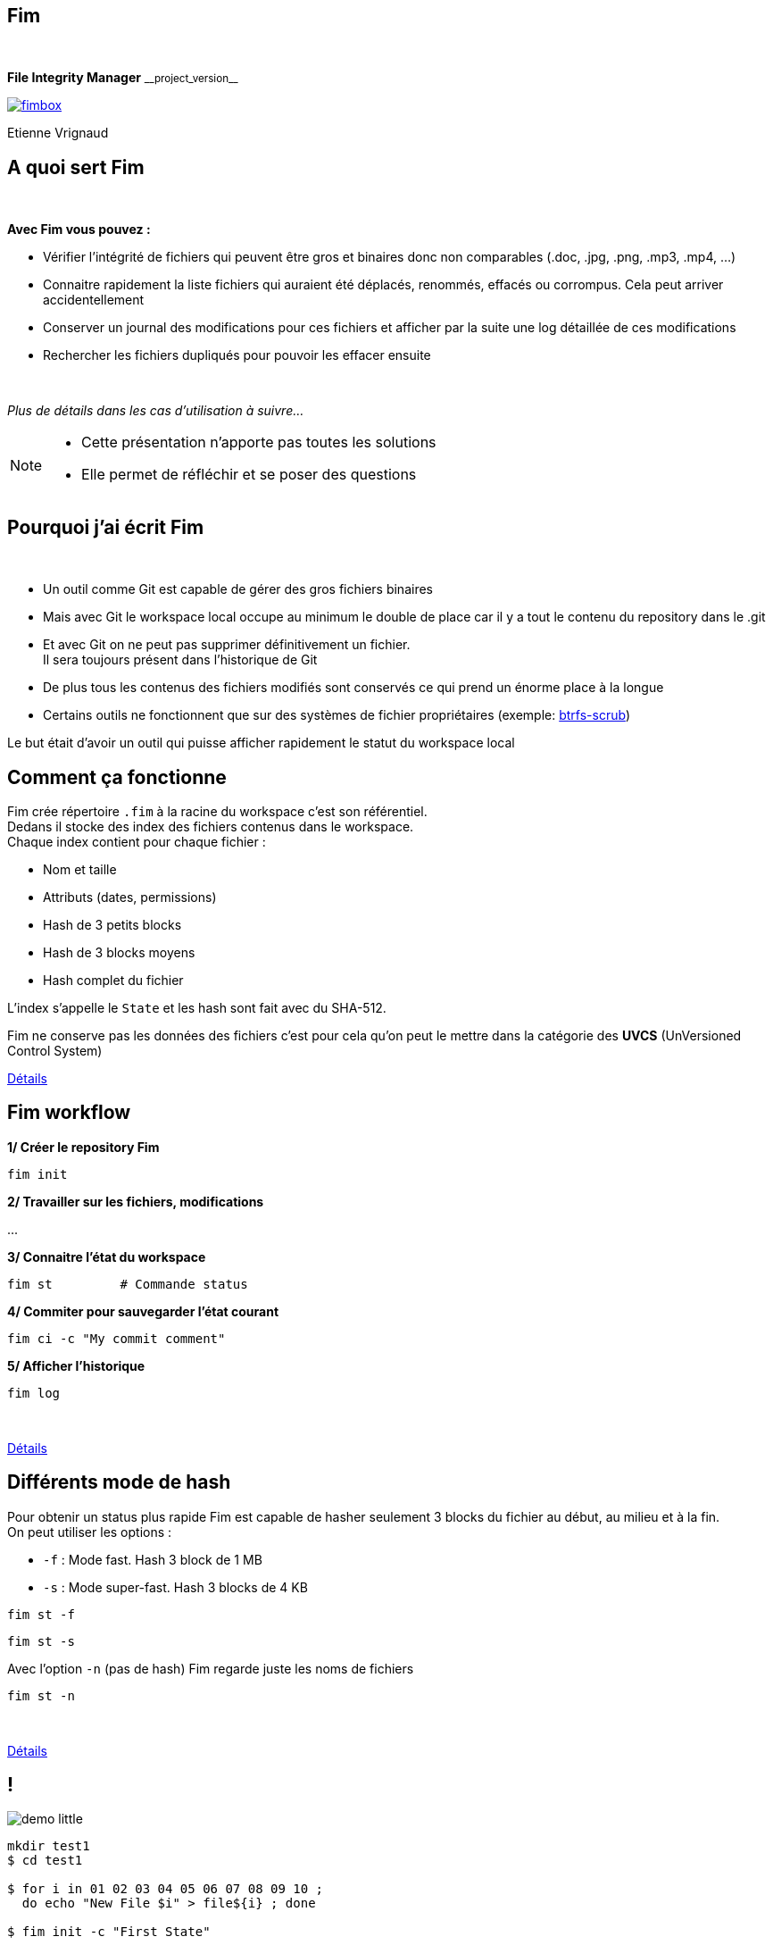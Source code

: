 :revnumber: {project-version}
:idprefix:
:customcss: css/style.css
:example-caption!:
ifndef::imagesdir[:imagesdir: images]

// More info on asciidoctor-reveal.js here:
//    https://github.com/asciidoctor/asciidoctor-reveal.js

++++
<link rel="apple-touch-icon" sizes="57x57" href="images/favicon/apple-icon-57x57.png">
<link rel="apple-touch-icon" sizes="60x60" href="images/favicon/apple-icon-60x60.png">
<link rel="apple-touch-icon" sizes="72x72" href="images/favicon/apple-icon-72x72.png">
<link rel="apple-touch-icon" sizes="76x76" href="images/favicon/apple-icon-76x76.png">
<link rel="apple-touch-icon" sizes="114x114" href="images/favicon/apple-icon-114x114.png">
<link rel="apple-touch-icon" sizes="120x120" href="images/favicon/apple-icon-120x120.png">
<link rel="apple-touch-icon" sizes="144x144" href="images/favicon/apple-icon-144x144.png">
<link rel="apple-touch-icon" sizes="152x152" href="images/favicon/apple-icon-152x152.png">
<link rel="apple-touch-icon" sizes="180x180" href="images/favicon/apple-icon-180x180.png">
<link rel="icon" type="image/png" sizes="192x192"  href="images/favicon/android-icon-192x192.png">
<link rel="icon" type="image/png" sizes="32x32" href="images/favicon/favicon-32x32.png">
<link rel="icon" type="image/png" sizes="96x96" href="images/favicon/favicon-96x96.png">
<link rel="icon" type="image/png" sizes="16x16" href="images/favicon/favicon-16x16.png">
<link rel="manifest" href="images/favicon/manifest.json">
<meta name="msapplication-TileColor" content="#ffffff">
<meta name="msapplication-TileImage" content="images/favicon/ms-icon-144x144.png">
<meta name="theme-color" content="#ffffff">

<script>
    (function(i,s,o,g,r,a,m){i['GoogleAnalyticsObject']=r;i[r]=i[r]||function(){
    (i[r].q=i[r].q||[]).push(arguments)},i[r].l=1*new Date();a=s.createElement(o),
    m=s.getElementsByTagName(o)[0];a.async=1;a.src=g;m.parentNode.insertBefore(a,m)
    })(window,document,'script','https://www.google-analytics.com/analytics.js','ga');

    ga('create', 'UA-65608268-2', 'auto');
    ga('send', 'pageview');
</script>
++++

== Fim

++++
<br/>
<div class="paragraph">
    <p class="text-centered">
        <strong>File Integrity Manager</strong> <small>__project_version__</small>
    </p>
</div>
<div class="paragraph">
    <p class="text-centered">
        <a href="https://github.com/evrignaud/fim"><span class="image"><img src="images/fimbox.png" alt="fimbox"></span></a>
    </p>
</div>
<div class="paragraph">
    <p class="text-centered">
        Etienne Vrignaud
    </p>
</div>
++++

== A quoi sert Fim

{empty} +

*Avec Fim vous pouvez :*

* Vérifier l'intégrité de fichiers qui peuvent être gros et binaires donc non comparables (.doc, .jpg, .png, .mp3, .mp4, ...)
* Connaitre rapidement la liste fichiers qui auraient été déplacés, renommés, effacés ou corrompus. Cela peut arriver accidentellement
* Conserver un journal des modifications pour ces fichiers et afficher par la suite une log détaillée de ces modifications
* Rechercher les fichiers dupliqués pour pouvoir les effacer ensuite

{empty} +

_Plus de détails dans les cas d'utilisation à suivre..._

[NOTE.speaker]
--
* Cette présentation n'apporte pas toutes les solutions

* Elle permet de réfléchir et se poser des questions
--

== Pourquoi j'ai écrit Fim

{empty} +

* Un outil comme Git est capable de gérer des gros fichiers binaires
* Mais avec Git le workspace local occupe au minimum le double de place car il y a tout le contenu du repository dans le .git
* Et avec Git on ne peut pas supprimer définitivement un fichier. +
Il sera toujours présent dans l'historique de Git
* De plus tous les contenus des fichiers modifiés sont conservés ce qui prend un énorme place à la longue
* Certains outils ne fonctionnent que sur des systèmes de fichier propriétaires (exemple: https://github.com/kdave/btrfs-progs/blob/devel/Documentation/btrfs-scrub.asciidoc[btrfs-scrub])

Le but était d'avoir un outil qui puisse afficher rapidement le statut du workspace local

== Comment ça fonctionne

Fim crée répertoire `.fim` à la racine du workspace c'est son référentiel. +
Dedans il stocke des index des fichiers contenus dans le workspace. +
Chaque index contient pour chaque fichier :

* Nom et taille
* Attributs (dates, permissions)
* Hash de 3 petits blocks
* Hash de 3 blocks moyens
* Hash complet du fichier

L'index s'appelle le `State` et les hash sont fait avec du SHA-512.

Fim ne conserve pas les données des fichiers
c'est pour cela qu'on peut le mettre dans la catégorie des *UVCS* (UnVersioned Control System)


http://evrignaud.github.io/fim/#_how_does_it_work[Détails]

== Fim workflow

*1/ Créer le repository Fim*

[source, bash]
----
fim init
----

*2/ Travailler sur les fichiers, modifications*

\...

*3/ Connaitre l'état du workspace*

[source, bash]
----
fim st         # Commande status
----

*4/ Commiter pour sauvegarder l'état courant* +

[source, bash]
----
fim ci -c "My commit comment"
----

*5/ Afficher l'historique*

[source, bash]
----
fim log
----

{empty} +

http://evrignaud.github.io/fim/#_fim_workflow[Détails]

== Différents mode de hash

Pour obtenir un status plus rapide Fim est capable de hasher seulement 3 blocks du fichier
au début, au milieu et à la fin. +
On peut utiliser les options :

* `-f` : Mode fast. Hash 3 block de 1 MB

* `-s` : Mode super-fast. Hash 3 blocks de 4 KB

[source, bash]
----
fim st -f
----

[source, bash]
----
fim st -s
----

Avec l'option `-n` (pas de hash) Fim regarde juste les noms de fichiers

[source, bash]
----
fim st -n
----

{empty} +

http://evrignaud.github.io/fim/#_real_life_example[Détails]

== !

image::demo-little.png[]

[source, bash]
----
mkdir test1
$ cd test1

$ for i in 01 02 03 04 05 06 07 08 09 10 ;
  do echo "New File $i" > file${i} ; done

$ fim init -c "First State"

# Modifications

$ fim st

$ fim ci -c "My modifications"

$ fim log
----

== Différents cas d'utilisation

{empty} +

* Cas 1 - Gestion d'un workspace

* Cas 2 - Détection de fichiers dupliqués

* Cas 3 - Intégrité d'un backup

== Cas 1 - Gestion d'un workspace

{empty} +

* Gestion de répertoires remplis de Films ou de Photos

* Connaitre l'état d'un workspace dans lequel on travail épisodiquement

* Suivre les évolutions au fil du temps

[source, bash]
----
fim st
----

Modifications effectuées

[source, bash]
----
fim ci -c "My commit comment"
----

{empty} +

image:important.png[] *Fim ne sauvegarde pas les contenus*, +
vous devez vous munir d'un logiciel de sauvegarde

== Super-fast commit

{empty} +

Le mode super-fast durant un commit permet de vérifier l'état courant en mode super-fast
pour que le commit soit plus rapide. +
Les fichiers modifiés sont alors hashés a nouveau en mode{nbsp}complet

[source, bash]
----
fim ci -s -y -c "Commit very quickly using super-fast commit"
----

{empty} +
{empty} +
{empty} +

http://evrignaud.github.io/fim/#_super_fast_commit[Détails]

== Exécutez les commandes Fim à partir d'un sous-répertoire

Certaines commandes sont plus rapides quand elles sont exécutées depuis un sous-répertoire,
car elles ont moins de fichiers à traiter :

* `commit` : Commiter les modifications
* `fdup` : Trouver les fichiers dupliqués
* `rfa` : Réinitialiser les attributs des fichiers

{empty} +

Toutes les autres commandes fonctionnent, +
mais pas plus rapidement

{empty} +

http://evrignaud.github.io/fim/#_run_fim_commands_from_a_sub_directory[Détails]

== Ignorer des fichiers ou répertoires

{empty} +

Vous pouvez ajouter un fichier `.fimignore` a tous les niveaux du repository,
mais aussi globalement dans le home de l'utilisateur

Chaque ligne du fichier contient un nom de fichier ou de répertoire à ignorer

* Utiliser un astérisque pour ignorer plusieurs +
(+++<u>exemple :</u>+++ `*.mp3`)

* Indiquer `\**/` en début de ligne et le reste sera ignoré dans tous les sous répertoires. +
+++<u>Par exemple :</u>+++ `*\*/*.mp3` ignorera tous les mp3 même ceux qui sont dans des sous répertoires

{empty} +

http://evrignaud.github.io/fim/#_ignoring_files_or_directories[Détails]

== Ignorer certaines modifications

{empty} +

Limiter l'affichage avec `-i` pour ignorer les modifications sur :

* `attrs` : Attributs des fichiers

* `dates` : Dates de modification et de création

* `renamed` : Fichiers renommés

[source, bash]
----
fim st -i attrs,dates,renamed
----

{empty} +

Pour ignorer les 3 types, indiquer `all`

[source, bash]
----
fim st -i all
----

{empty} +

http://evrignaud.github.io/fim/#_ignore_some_difference_during_state_comparison[Détails]

== Gestion des permissions

Fim permet aussi de s'assurer que les fichiers conservent leurs permissions.
Il sauvegarde les permissions et est capable de les restaurer.
Il stocke pour chaque fichier les informations suivantes :

- https://en.wikipedia.org/wiki/Discretionary_access_control[DAC] - Discretionary access control : +
Sur Linux et Mac OS, les permissions `rwxrwxrwx` sont stockées +
Sur Windows, les attributs `Archive`, `Hidden`, `ReadOnly` et `System` sont stockés

- https://en.wikipedia.org/wiki/Mandatory_access_control[MAC] - Mandatory access control : +
Actuellement, le label *SELinux* est stocké, si il est pris en charge par l'OS

Vous pouvez restaurer les permissions à l'aide la commande `rfa` :

[source, bash]
----
fim rfa
----

{empty} +

http://evrignaud.github.io/fim/#_file_permissions_management[Détails]

== Cas 2 - Détection de fichiers dupliqués

{empty} +
{empty} +
{empty} +

Fim détecte les fichiers en double et distingue 2 cas :

* Fichiers en double dans le workspace

* Fichiers dupliqués d'un autre workspace

== Fichiers en double dans le workspace

{empty} +
{empty} +

Fim est capable d'afficher les doublons contenus dans un workspace à l'aide de la commande `fdup`{nbsp}:

[source,bash]
----
fim fdup
----

Il n'est pas capable de les effacer

{empty} +
{empty} +

http://evrignaud.github.io/fim/#_search_for_duplicated_files[Détails]

== Fichiers dupliqués d'un autre workspace

{empty} +
{empty} +

Fim peut effacer les fichiers en double contenu dans un autre workspace. +
Il efface dans le deuxième workspace tous les fichiers déjà présents dans le premier workspace.

Par exemple, avec `backup` qui est une copie du repository nommé `source` :

[source,bash]
----
cd backup
$ fim rdup -m ../source
----

{empty} +

http://evrignaud.github.io/fim/#_duplicates_that_are_outside[Détails]

== Cas 3 - Intégrité d'un backup

{empty} +

Fim permet de vérifier l'intégrité des fichiers stockés sur tout type de système de fichiers.
Notamment les backups offlines. Pour cela il faut :

* Ajouter dans le backup le référentiel Fim (`.fim`) qui correspond

* Il est possible par la suite, de vérifier avec Fim l'intégrité des données du backup

Par exemple, dans le cas d'un DVD qui contient un backup et le référentiel Fim,
vous pouvez aller à la racine et obtenir le statut

[source,bash]
----
fim st
----

== Détection de corruption matérielle

image::hardware-corruption.png[]

Fim diagnostique une corruption matérielle si le contenu du fichier a changé alors que les dates de création / modification n'ont pas été modifiées

Détecter les corruptions matérielles sur un disque externe :

[source,bash]
----
fim dcor
----

image:important.png[] *Fim peut produire des faux positifs* si le contenu a changé et que les dates ont été réinitialisées

{empty} +

http://evrignaud.github.io/fim/#_hardware_corruption_detection[Détails]

== Les autres commandes

{empty} +

 * `dign` (`display-ignored`) : Affiche les fichiers ou répertoires qui sont ignorés dans le dernier State

 * `rbk` (`rollback`) : Rollback le dernier commit. Supprime le dernier State

 * `pst` (`purge-states`) : Purge les vieux State. Conserve uniquement le dernier

== Comment utiliser Fim

{empty} +

* Vous pouvez télécharger une distribution de Fim +
https://github.com/evrignaud/fim/releases/latest[image:download.png[Download] Dernière release]

* Ou construire une version depuis le master (http://evrignaud.github.io/fim/#_build_fim[Détails])

== Prérequis pour Fim

{empty} +

* Fim est écrit en Java. Il a besoin du JDK 8

* Il fonctionne sur Linux, Windows et Mac OS X

* Il est testé sur ces trois plateformes

== Image Docker de Fim

Pour ceux qui sont sous Linux et n'ont pas Java ou pas la bonne version, +
une image Docker est disponible sur https://hub.docker.com/r/evrignaud/fim/[Docker Hub]
https://microbadger.com/images/evrignaud/fim[image:https://images.microbadger.com/badges/version/evrignaud/fim.svg[Image version]]
https://microbadger.com/images/evrignaud/fim[image:https://images.microbadger.com/badges/image/evrignaud/fim.svg[Image size]]

*Récupérez le script fim-docker*{nbsp}{nbsp}{nbsp}{nbsp}image:docker-little.png[]

[source,bash]
----
curl goo.gl/XwERDY -L -o fim-docker && chmod a+rx fim-docker
----

*Executez le*

Le script récupére l'image docker de Fim, puis la démarre. +
Il prend les mêmes arguments que la commande `fim`.

[source,bash]
----
./fim-docker -h
----

*Pour mettre à jour l'image utilisée*

[source,bash]
----
docker pull evrignaud/fim
----

== Essais en tout genre

image::hands-on-little.png[]

+++<u>Idées pour essayer sois même :</u>+++

* http://evrignaud.github.io/fim/#_simple_example[simple-example]

* http://evrignaud.github.io/fim/#_duplicates_that_are_outside[remove-duplicates-example]

== Contenu du `.fim`

* Le répertoire `.fim` contient :

** un fichier avec les settings du référentiel : `settings.json`
** un fichier pour chaque état (State). C'est un fichier json compressé

{empty} +

.*Le State*

* Il contient un hash global qui en assure l'intégrité. +
Fim refuse d'utiliser un State modifié

* Le contenu des State est normalisé et peut-être utilisé sur les différents OS pris en charge

* http://evrignaud.github.io/fim/#_state_file_content[Aperçu du contenu d'un State]

== L'algorithme de Hash utilisé

{empty} +

* L'algo de hash utilisé est le SHA-512

* Le SHA-512 est assez lent (2 x plus lent que MD5) car c'est un algo cryptographique. Mais ce qui ralenti le plus c'est le disque

* La taille de la clé produite (512 bits / 64 octets) permet de minimiser les risques de collision

* Quand le statut est vérifié en mode full, les 3 hash sont utilisés ce qui limite aussi les risques

== Processus de hashage

* Queue de fichiers à hasher

* Hasheurs travaillant en parallèle

* Calcul de la taille et de l'emplacement du prochain block

* Map du block en mémoire en utilisant les NIO

* Hashage ou non par les 3 digesteurs qui produisent les 3 hash

image::hash-blocks.png[]

== Modification du mode{nbsp}de{nbsp}hachage{nbsp}par{nbsp}défaut

{empty} +

A la création du référentiel de Fim vous pouvez demander à ne pas utiliser certains hash :

&bull; `-f` : Mode de hash max. : fast. Après utilisable uniquement `-f`, `-s` ou `-n`

&bull; `-f` : Mode de hash max. : super-fast. Après utilisable uniquement `-s` ou `-n`

&bull; `-n` : Mode de hash max. : no-hash. Après utilisable uniquement `-n`

{empty} +

+++<u>Exemple :</u>+++

[source,bash]
----
fim init -f
----

{empty} +

http://evrignaud.github.io/fim/#_changing_default_hash_mode[Détails]

== Performances

image::performance.png[]

* Fim peut gérer au moins 1 million de fichiers

* Hashage en multi-thread pour utiliser au mieux les ressources

* Dans beaucoup de cas, les performances sont conditionnées par la vitesse du disque +

* +++<u>Par défaut :</u>+++ `#thread = #core / 2` +
Option `-t` pour modifier le nombre de threads utilisés (http://evrignaud.github.io/fim/#_hash_files_in_multi_thread[Détails])

== Plus performant que certains programmes{nbsp}C++

{empty} +

*Purposely using btrfs RAID1 in degraded mode ?*
http://www.spinics.net/lists/linux-btrfs/msg50990.html[http://www.spinics.net/lists/linux-btrfs/msg50990.html] +

> For offline long term backups I also used to work with hashdeep to
> perform and store a hash of all the files and recently started playing
> with *Fim* which is similar but with a git backend for storing history.
> Don't get fooled by fim being a java application. +
> *It easily outperformed hashdeep on large datasets*.

== Les différentes versions de Fim

{empty} +

.> http://evrignaud.github.io/fim/#_fim_changelog[Fim changelog] <

{empty} +

Articles que j'ai écrit sur LinuxFr.org pour les sorties des versions de Fim :

* *1.2.0* - https://goo.gl/UrZK7J[Focus sur les performances avec Fim 1.2.0] +
Support des repository avec au moins 1 million de fichiers
* *1.1.0* - https://goo.gl/LAuKqp[Fim 1.1.0] +
Réécriture de l'algorithme de hachage pour hacher un bloc au début, un au milieu et un à la fin
* *1.0.2* - https://goo.gl/yjMH4U[Sortie de Fim 1.0.2, qui vérifie l'intégrité de vos fichiers] +
Première version de Fim annoncée publiquement

== Ils parlent de Fim

* *Korben* - http://goo.gl/1gwX1g[Vérifier l’intégrité de très nombreux fichiers] +
Fim est un outil vraiment excellent qui permet de gérer l'intégrité de nombreux fichiers ...

* *01net.com* - http://goo.gl/OYKGxe[Pour Linux] - http://goo.gl/Bn2CMH[Pour Windows] +
\... permet de vérifier l'intégrité de tous vos fichiers après les avoir manipulés en lots ...

* *Pirate Informatique n°26* page 41 - https://pdf.websafe.fr/pirate-informatique/PI27_52p.pdf[Vérifiez l’intégrité de vos fichiers] +
Si vous avez un paquet de fichiers à transférer, vous aimeriez sans doute être absolument
sûr que les données n’ont pas été endommagées{nbsp}...

* *linux-btrfs* - http://www.spinics.net/lists/linux-btrfs/msg50990.html[Purposely using btrfs RAID1 in degraded mode ?] ou https://www.mail-archive.com/linux-btrfs@vger.kernel.org/msg50185.html[ici] +
\... Don't get fooled by fim being a java application. It easily outperformed hashdeep on large datasets.

* *Stack Overflow* - http://stackoverflow.com/questions/38041543/signing-every-file-created-in-a-folder[Signing every file created in a folder]

== L'OpenSource

Fim a été mis en OpenSource pour qu'il profite à tous. +
Cela permet aussi de bénéficier des idées de chacun. +
Voici les idées et merge request qui ont été soumises :

* https://github.com/evrignaud/fim/issues/1[Ignorer le premier block pour éviter que les headers n'augmentent la chance de collision]

* https://github.com/evrignaud/fim/issues/2[Détection des corruptions hardware]

* https://github.com/evrignaud/fim/issues/3[Support des labels SELinux]

* https://github.com/evrignaud/fim/issues/4[Meilleur support du Mac OS X]

* https://github.com/evrignaud/fim/issues/5[Gestion correcte quand `.fim` read-only]

* https://github.com/evrignaud/fim/issues/6[Meilleur affichage de l'historique]

* https://github.com/VRad49/fim/pull/1[Nouvelle icône pour Fim]

_N'hésitez pas à ouvrir des issues avec vos idées sur GitHub_

== Les alternatives à Fim

* *https://git-lfs.github.com/[git-lfs]* - Git Large File Storage (LFS) replaces large files such as audio samples, videos, datasets, and graphics with text pointers inside Git

* *https://git-annex.branchable.com/[git-annex]* - Managing files with git, without checking the file contents into git

* *https://github.com/mildred/doc[doc]* - Manage your files and documents

* *https://github.com/maxim2266/DIRT[DIRT (DIRectory Tracker)]* - Another little Linux command line utility to track changed files in a directory tree.

* *http://md5deep.sourceforge.net/[hashdeep]* - https://linhost.info/2010/05/using-hashdeep-to-ensure-data-integrity/[Using Hashdeep To Ensure Data Integrity]

* *http://www.md5summer.org/[MD5 Summer]* - Application for Windows 9x, NT, ME, 2000 and XP which generates and verifies md5 checksums

* *https://github.com/kdave/btrfs-progs/blob/devel/Documentation/btrfs-scrub.asciidoc[btrfs-scrub]* - Reads all data from the disk and verifies checksums

*Ils n'ont pas le mode super-fast pour le statut ou le commit*

== Découverte du projet sur GitHub et{nbsp}des{nbsp}outils utilisés

image::octocat.png[]

* https://github.com/[GitHub] - Server Git hébergé sur le web - https://github.com/evrignaud/fim[Projet Fim]
* https://travis-ci.org/[Travis CI] - CI pour Linux et Mac OS X - https://goo.gl/QfQTE8[image:https://travis-ci.org/evrignaud/fim.svg[]]
* https://www.appveyor.com/[AppVeyor] - CI pour Windows - https://goo.gl/foWAWQ[image:https://ci.appveyor.com/api/projects/status/txadqci1hrr3lkko?svg=true[]]
* https://coveralls.io/[Coveralls] - Couverture de code - https://goo.gl/hJGXqj[image:https://coveralls.io/repos/evrignaud/fim/badge.svg?branch=master&service=github[]]
* https://scan.coverity.com/[Coverity] - Analyse statique de code - https://goo.gl/lbM77o[image:https://scan.coverity.com/projects/8749/badge.svg[]]

http://asciidoctor.org/[Asciidoctor] - Implémentation Ruby de http://asciidoc.org/[AsciiDoc]
pour générer la http://evrignaud.github.io/fim/[doc de Fim] et les slides de cette présentation

== Questions

image::question.png[]

